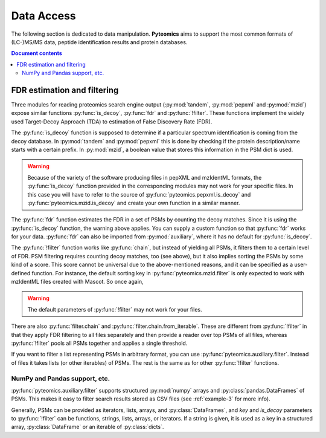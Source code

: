 ===========
Data Access
===========

The following section is dedicated to data manipulation. **Pyteomics** aims to
support the most common formats of (LC-)MS/MS data, peptide identification
results and protein databases.

.. include :: data/notes.rst

.. contents:: Document contents
    :backlinks: top

.. include :: data/text.rst

.. include :: data/xml.rst


FDR estimation and filtering
============================

Three modules for reading proteomics search engine output (:py:mod:`tandem`,
:py:mod:`pepxml` and :py:mod:`mzid`) expose similar functions
:py:func:`is_decoy`, :py:func:`fdr` and :py:func:`!filter`. These functions
implement the widely used
Target-Decoy Approach (TDA) to estimation of False Discovery Rate (FDR).

The :py:func:`is_decoy` function is supposed to determine if a particular
spectrum identification is coming from the decoy database. In :py:mod:`tandem`
and :py:mod:`pepxml` this is done by checking if the protein description/name
starts with a certain prefix. In :py:mod:`mzid`, a boolean value that stores
this information in the PSM dict is used.

.. warning ::
     Because of the variety of the software producing files in pepXML and
     mzIdentML formats, the :py:func:`is_decoy` function provided in the
     corresponding modules may not work for your specific files. In this case
     you will have to refer to the source of
     :py:func:`pyteomics.pepxml.is_decoy` and
     :py:func:`pyteomics.mzid.is_decoy` and create your own function in a
     similar manner.

The :py:func:`fdr` function estimates the FDR in a set of PSMs by counting
the decoy matches. Since it is using the :py:func:`is_decoy` function, the
warning above applies. You can supply a custom function so that :py:func:`fdr`
works for your data. :py:func:`fdr` can also be imported from
:py:mod:`auxiliary`, where it has no default for :py:func:`is_decoy`.

The :py:func:`!filter` function works like :py:func:`chain`, but instead of
yielding all PSMs, it filters them to a certain level of FDR. PSM filtering
requires counting decoy matches, too (see above), but it also implies sorting
the PSMs by some kind of a score. This score cannot be universal due to the
above-mentioned reasons, and it can be specified as a user-defined function.
For instance, the default sorting key in :py:func:`pyteomics.mzid.filter` is
only expected to work with mzIdentML files created with Mascot.
So once again,

.. warning ::
     The default parameters of :py:func:`!filter` may not work for your files.

There are also :py:func:`filter.chain` and
:py:func:`filter.chain.from_iterable`. These are different from
:py:func:`!filter` in that they apply FDR filtering to all files separately
and then provide a reader over top PSMs of all files, whereas
:py:func:`!filter` pools all PSMs together and applies a single threshold.

If you want to filter a list representing PSMs in arbitrary format, you can
use :py:func:`pyteomics.auxiliary.filter`. Instead of files it takes lists
(or other iterables) of PSMs. The rest is the same as for other
:py:func:`!filter` functions.

NumPy and Pandas support, etc.
------------------------------

:py:func:`pyteomics.auxiliary.filter` supports structured :py:mod:`numpy` arrays and
:py:class:`pandas.DataFrames` of PSMs. This makes it easy to filter search results
stored as CSV files (see :ref:`example-3` for more info).

Generally, PSMs can be provided as iterators, lists, arrays, and :py:class:`DataFrames`,
and `key` and `is_decoy` parameters to :py:func:`!filter` can be functions, strings,
lists, arrays, or iterators. If a string is given, it is used as a key in a structured
array, :py:class:`DataFrame` or an iterable of :py:class:`dicts`.